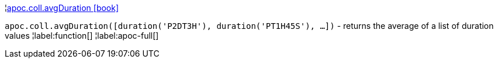 ¦xref::overview/apoc.coll/apoc.coll.avgDuration.adoc[apoc.coll.avgDuration icon:book[]] +

`apoc.coll.avgDuration([duration('P2DT3H'), duration('PT1H45S'), ...])` -  returns the average of a list of duration values
¦label:function[]
¦label:apoc-full[]
